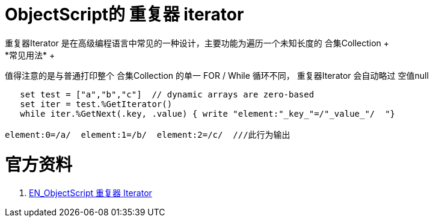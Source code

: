 
ifdef::env-github[]
:tip-caption: :bulb:
:note-caption: :information_source:
:important-caption: :heavy_exclamation_mark:
:caution-caption: :fire:
:warning-caption: :warning:
endif::[]
ifndef::imagesdir[:imagesdir: ../Img]


= ObjectScript的 重复器 iterator +
重复器Iterator 是在高级编程语言中常见的一种设计，主要功能为遍历一个未知长度的 合集Collection +
*常见用法* +
值得注意的是与普通打印整个 合集Collection 的单一 FOR / While 循环不同， 重复器Iterator 会自动略过 空值null 
----
   set test = ["a","b","c"]  // dynamic arrays are zero-based
   set iter = test.%GetIterator()
   while iter.%GetNext(.key, .value) { write "element:"_key_"=/"_value_"/  "}

element:0=/a/  element:1=/b/  element:2=/c/  ///此行为输出
----


= 官方资料 +
1. https://docs.intersystems.com/iris20212/csp/docbook/DocBook.UI.Page.cls?KEY=GJSON_iteration[EN_ObjectScript 重复器 Iterator] +
